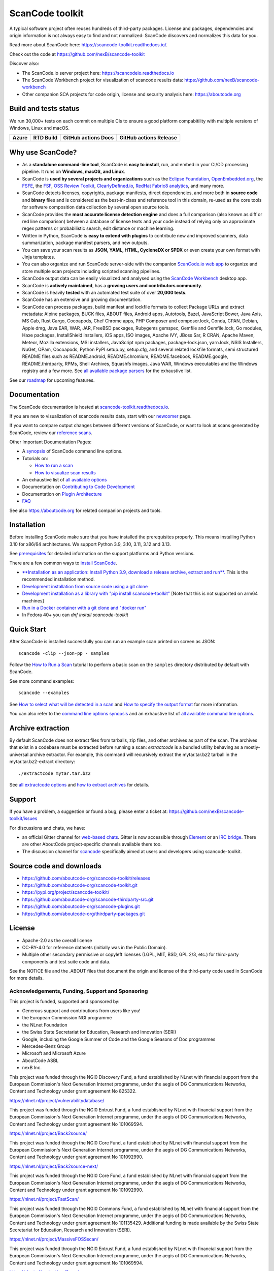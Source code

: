 ================
ScanCode toolkit
================

A typical software project often reuses hundreds of third-party packages.
License and packages, dependencies and origin information is not always easy to
find and not normalized: ScanCode discovers and normalizes this data for you.

Read more about ScanCode here: https://scancode-toolkit.readthedocs.io/.

Check out the code at https://github.com/nexB/scancode-toolkit

Discover also:

- The ScanCode.io server project here: https://scancodeio.readthedocs.io
- The ScanCode Workbench project for visualization of scancode results data:
  https://github.com/nexB/scancode-workbench
- Other companion SCA projects for code origin, license and security analysis
  here: https://aboutcode.org


Build and tests status
======================

We run 30,000+ tests on each commit on multiple CIs to ensure a good platform
compabitility with multiple versions of Windows, Linux and macOS.

+------------+--------------+-------------------------+----------------------------+
| **Azure**  | **RTD Build**| **GitHub actions Docs** | **GitHub actions Release** |
+============+==============+=========================+============================+
|  |azure|   | |docs-rtd|   |  |docs-github-actions|  |  |release-github-actions|  |
+------------+--------------+-------------------------+----------------------------+


Why use ScanCode?
=================

- As a **standalone command-line tool**, ScanCode is **easy to install**, run,
  and embed in your CI/CD processing pipeline.
  It runs on **Windows, macOS, and Linux**.

- ScanCode is **used by several projects and organizations** such as
  the `Eclipse Foundation <https://www.eclipse.org>`_,
  `OpenEmbedded.org <https://www.openembedded.org>`_,
  the `FSFE <https://www.fsfe.org>`_,
  the `FSF <https://www.fsf.org>`_,
  `OSS Review Toolkit <http://oss-review-toolkit.org>`_,
  `ClearlyDefined.io <https://clearlydefined.io/>`_,
  `RedHat Fabric8 analytics <https://github.com/fabric8-analytics>`_,
  and many more.

- ScanCode detects licenses, copyrights, package manifests, direct dependencies,
  and more both in **source code** and **binary** files and is considered as the
  best-in-class and reference tool in this domain, re-used as the core tools for
  software composition data collection by several open source tools.

- ScanCode provides the **most accurate license detection engine** and does a
  full comparison (also known as diff or red line comparison) between a database
  of license texts and your code instead of relying only on approximate regex
  patterns or probabilistic search, edit distance or machine learning.

- Written in Python, ScanCode is **easy to extend with plugins** to contribute
  new and improved scanners, data summarization, package manifest parsers, and
  new outputs.

- You can save your scan results as **JSON, YAML, HTML, CycloneDX or SPDX** or
  even create your own format with Jinja templates.

- You can also organize and run ScanCode server-side with the
  companion `ScanCode.io web app <https://github.com/nexB/scancode.io>`_
  to organize and store multiple scan projects including scripted scanning pipelines.

- ScanCode output data can be easily visualized and analysed using the
  `ScanCode Workbench <https://github.com/nexB/scancode-workbench>`_ desktop app.

- ScanCode is **actively maintained**, has a **growing users and contributors
  community**.

- ScanCode is heavily **tested** with an automated test suite of over **20,000 tests**.

- ScanCode has an extensive and growing documentation.

- ScanCode can process packages, build manifest and lockfile formats to collect
  Package URLs and extract metadata: Alpine packages, BUCK files, ABOUT files,
  Android apps, Autotools, Bazel, JavaScript Bower, Java Axis, MS Cab,
  Rust Cargo, Cocoapods, Chef Chrome apps, PHP Composer and composer.lock,
  Conda, CPAN, Debian, Apple dmg, Java EAR, WAR, JAR, FreeBSD packages,
  Rubygems gemspec, Gemfile and Gemfile.lock, Go modules, Haxe packages,
  InstallShield installers, iOS apps, ISO images, Apache IVY, JBoss Sar,
  R CRAN, Apache Maven, Meteor, Mozilla extensions, MSI installers,
  JavaScript npm packages, package-lock.json, yarn.lock, NSIS Installers,
  NuGet, OPam, Cocoapods, Python PyPI setup.py, setup.cfg, and
  several related lockfile formats, semi structured README
  files such as README.android, README.chromium, README.facebook, README.google,
  README.thirdparty, RPMs, Shell Archives, Squashfs images, Java WAR, Windows
  executables and the Windows registry
  and a few more. See `all available package parsers <https://scancode-toolkit.readthedocs.io/en/stable/reference/available_package_parsers.html>`_
  for the exhaustive list.

See our `roadmap <https://scancode-toolkit.readthedocs.io/en/latest/contribute/roadmap.html>`_
for upcoming features.


Documentation
=============

The ScanCode documentation is hosted at
`scancode-toolkit.readthedocs.io <https://scancode-toolkit.readthedocs.io/en/latest/>`_.

If you are new to visualization of scancode results data, start with our
`newcomer <https://scancode-toolkit.readthedocs.io/en/latest/getting-started/newcomer.html>`_ page.

If you want to compare output changes between different versions of ScanCode,
or want to look at  scans generated by ScanCode, review our
`reference scans <https://github.com/nexB/scancode-toolkit-reference-scans>`_.

Other Important Documentation Pages:

- A `synopsis <https://scancode-toolkit.readthedocs.io/en/latest/cli-reference/synopsis.html>`_
  of ScanCode command line options.

- Tutorials on:

  - `How to run a scan <https://scancode-toolkit.readthedocs.io/en/latest/tutorials/how_to_run_a_scan.html>`_
  - `How to visualize scan results <https://scancode-toolkit.readthedocs.io/en/latest/tutorials/how_to_visualize_scan_results.html>`_

- An exhaustive list of `all available options <https://scancode-toolkit.readthedocs.io/en/latest/cli-reference/list-options.html>`_

- Documentation on `Contributing to Code Development <https://scancode-toolkit.readthedocs.io/en/latest/contribute/contrib_dev.html>`_

- Documentation on `Plugin Architecture <https://scancode-toolkit.readthedocs.io/en/latest/plugins/plugin_arch.html>`_

- `FAQ <https://scancode-toolkit.readthedocs.io/en/latest/misc/faq.html>`_

See also https://aboutcode.org for related companion projects and tools.


Installation
============

Before installing ScanCode make sure that you have installed the prerequisites
properly. This means installing Python 3.10 for x86/64 architectures.
We support Python 3.9, 3.10, 3.11, 3.12 and 3.13.

See `prerequisites <https://scancode-toolkit.readthedocs.io/en/latest/getting-started/install.html#prerequisites>`_
for detailed information on the support platforms and Python versions.

There are a few common ways to `install ScanCode <https://scancode-toolkit.readthedocs.io/en/latest/getting-started/install.html>`_.

- `**Installation as an application: Install Python 3.9, download a release archive, extract and run**.
  <https://scancode-toolkit.readthedocs.io/en/latest/getting-started/install.html#installation-as-an-application-downloading-releases>`_
  This is the recommended installation method.

- `Development installation from source code using a git clone
  <https://scancode-toolkit.readthedocs.io/en/latest/getting-started/install.html#installation-from-source-code-git-clone>`_

- `Development installation as a library with "pip install scancode-toolkit"
  <https://scancode-toolkit.readthedocs.io/en/latest/getting-started/install.html#pip-install>`_
  [Note that this is not supported on arm64 machines]

- `Run in a Docker container with a git clone and "docker run"
  <https://scancode-toolkit.readthedocs.io/en/latest/getting-started/install.html#installation-via-docker>`_

- In Fedora 40+ you can `dnf install scancode-toolkit`


Quick Start
===========

After ScanCode is installed successfully you can run an example scan printed on screen as JSON::

    scancode -clip --json-pp - samples

Follow the `How to Run a Scan <https://scancode-toolkit.readthedocs.io/en/latest/tutorials/how_to_run_a_scan.html>`_
tutorial to perform a basic scan on the ``samples`` directory distributed by
default with ScanCode.

See more command examples::

    scancode --examples

See `How to select what will be detected in a scan
<https://scancode-toolkit.readthedocs.io/en/latest/tutorials/how_to_set_what_will_be_detected_in_a_scan.html>`_
and `How to specify the output format <https://scancode-toolkit.readthedocs.io/en/latest/tutorials/how_to_format_scan_output.html>`_
for more information.

You can also refer to the `command line options synopsis
<https://scancode-toolkit.readthedocs.io/en/latest/cli-reference/synopsis.html>`_
and an exhaustive list of `all available command line options
<https://scancode-toolkit.readthedocs.io/en/latest/cli-reference/list-options.html>`_.


Archive extraction
==================

By default ScanCode does not extract files from tarballs, zip files, and
other archives as part of the scan. The archives that exist in a codebase
must be extracted before running a scan: `extractcode` is a bundled utility
behaving as a mostly-universal archive extractor. For example, this command will
recursively extract the mytar.tar.bz2 tarball in the mytar.tar.bz2-extract
directory::

    ./extractcode mytar.tar.bz2

See `all extractcode options <https://scancode-toolkit.readthedocs.io/en/latest/cli-reference/list-options.html#all-extractcode-options>`_
and `how to extract archives <https://scancode-toolkit.readthedocs.io/en/latest/tutorials/how_to_extract_archives.html>`_ for details.


Support
=======

If you have a problem, a suggestion or found a bug, please enter a ticket at:
https://github.com/nexB/scancode-toolkit/issues

For discussions and chats, we have:

* an official Gitter channel for `web-based chats
  <https://matrix.to/#/#aboutcode-org_discuss:gitter.im>`_.
  Gitter is now accessible through `Element <https://element.io/download>`_
  or an `IRC bridge <https://matrix-org.github.io/matrix-appservice-irc/latest/usage.html>`_.
  There are other AboutCode project-specific channels available there too.

* The discussion channel for `scancode <https://matrix.to/#/#aboutcode-org_scancode:gitter.im>`_
  specifically aimed at users and developers using scancode-toolkit.

Source code and downloads
=========================

* https://github.com/aboutcode-org/scancode-toolkit/releases
* https://github.com/aboutcode-org/scancode-toolkit.git
* https://pypi.org/project/scancode-toolkit/
* https://github.com/aboutcode-org/scancode-thirdparty-src.git
* https://github.com/aboutcode-org/scancode-plugins.git
* https://github.com/aboutcode-org/thirdparty-packages.git

License
=======

* Apache-2.0 as the overall license
* CC-BY-4.0 for reference datasets (initially was in the Public Domain).
* Multiple other secondary permissive or copyleft licenses (LGPL, MIT,
  BSD, GPL 2/3, etc.) for third-party components and test suite code and data.


See the NOTICE file and the .ABOUT files that document the origin and license of
the third-party code used in ScanCode for more details.



.. |azure| image:: https://dev.azure.com/nexB/scancode-toolkit/_apis/build/status/nexB.scancode-toolkit?branchName=develop
    :target: https://dev.azure.com/nexB/scancode-toolkit/_build/latest?definitionId=1&branchName=develop
    :alt: Azure tests status (Linux, macOS, Windows)

.. |docs-rtd| image:: https://readthedocs.org/projects/scancode-toolkit/badge/?version=latest
    :target: https://scancode-toolkit.readthedocs.io/en/latest/?badge=latest
    :alt: Documentation Status

.. |docs-github-actions| image:: https://github.com/nexB/scancode-toolkit/actions/workflows/docs-ci.yml/badge.svg?branch=develop
    :target: https://github.com/nexB/scancode-toolkit/actions/workflows/docs-ci.yml
    :alt: Documentation Tests

.. |release-github-actions| image:: https://github.com/nexB/scancode-toolkit/actions/workflows/scancode-release.yml/badge.svg?event=push
    :target: https://github.com/nexB/scancode-toolkit/actions/workflows/scancode-release.yml
    :alt: Release tests


Acknowledgements, Funding, Support and Sponsoring
--------------------------------------------------------

This project is funded, supported and sponsored by:

- Generous support and contributions from users like you!
- the European Commission NGI programme
- the NLnet Foundation
- the Swiss State Secretariat for Education, Research and Innovation (SERI)
- Google, including the Google Summer of Code and the Google Seasons of Doc programmes
- Mercedes-Benz Group
- Microsoft and Microsoft Azure
- AboutCode ASBL
- nexB Inc.


|europa|   |dgconnect|

|ngi|   |nlnet|

|aboutcode|  |nexb|


This project was funded through the NGI0 Discovery Fund, a fund established by NLnet with financial
support from the European Commission's Next Generation Internet programme, under the aegis of DG
Communications Networks, Content and Technology under grant agreement No 825322.

|ngidiscovery| https://nlnet.nl/project/vulnerabilitydatabase/


This project was funded through the NGI0 Entrust Fund, a fund established by NLnet with financial
support from the European Commission's Next Generation Internet programme, under the aegis of DG
Communications Networks, Content and Technology under grant agreement No 101069594.

|ngizeroentrust| https://nlnet.nl/project/Back2source/


This project was funded through the NGI0 Core Fund, a fund established by NLnet with financial
support from the European Commission's Next Generation Internet programme, under the aegis of DG
Communications Networks, Content and Technology under grant agreement No 101092990.

|ngizerocore| https://nlnet.nl/project/Back2source-next/


This project was funded through the NGI0 Core Fund, a fund established by NLnet with financial
support from the European Commission's Next Generation Internet programme, under the aegis of DG
Communications Networks, Content and Technology under grant agreement No 101092990.

|ngizerocore| https://nlnet.nl/project/FastScan/


This project was funded through the NGI0 Commons Fund, a fund established by NLnet with financial
support from the European Commission's Next Generation Internet programme, under the aegis of DG
Communications Networks, Content and Technology under grant agreement No 101135429. Additional
funding is made available by the Swiss State Secretariat for Education, Research and Innovation
(SERI).

|ngizerocommons| |swiss| https://nlnet.nl/project/MassiveFOSSscan/

This project was funded through the NGI0 Entrust Fund, a fund established by NLnet with financial
support from the European Commission's Next Generation Internet programme, under the aegis of DG
Communications Networks, Content and Technology under grant agreement No 101069594.

|ngizeroentrust| https://nlnet.nl/project/purl2sym/


.. |nlnet| image:: https://nlnet.nl/logo/banner.png
    :target: https://nlnet.nl
    :height: 50
    :alt: NLnet foundation logo

.. |ngi| image:: https://ngi.eu/wp-content/uploads/thegem-logos/logo_8269bc6efcf731d34b6385775d76511d_1x.png
    :target: https://ngi.eu35
    :height: 50
    :alt: NGI logo

.. |nexb| image:: https://nexb.com/wp-content/uploads/2022/04/nexB.svg
    :target: https://nexb.com
    :height: 30
    :alt: nexB logo

.. |europa| image:: https://ngi.eu/wp-content/uploads/sites/77/2017/10/bandiera_stelle.png
    :target: http://ec.europa.eu/index_en.htm
    :height: 40
    :alt: Europa logo

.. |aboutcode| image:: https://aboutcode.org/wp-content/uploads/2023/10/AboutCode.svg
    :target: https://aboutcode.org/
    :height: 30
    :alt: AboutCode logo

.. |swiss| image:: https://www.sbfi.admin.ch/sbfi/en/_jcr_content/logo/image.imagespooler.png/1493119032540/logo.png
    :target: https://www.sbfi.admin.ch/sbfi/en/home/seri/seri.html
    :height: 40
    :alt: Swiss logo

.. |dgconnect| image:: https://commission.europa.eu/themes/contrib/oe_theme/dist/ec/images/logo/positive/logo-ec--en.svg
    :target: https://commission.europa.eu/about-european-commission/departments-and-executive-agencies/communications-networks-content-and-technology_en
    :height: 40
    :alt: EC DG Connect logo

.. |ngizerocore| image:: https://nlnet.nl/image/logos/NGI0_tag.svg
    :target: https://nlnet.nl/core
    :height: 40
    :alt: NGI Zero Core Logo

.. |ngizerocommons| image:: https://nlnet.nl/image/logos/NGI0_tag.svg
    :target: https://nlnet.nl/commonsfund/
    :height: 40
    :alt: NGI Zero Commons Logo

.. |ngizeropet| image:: https://nlnet.nl/image/logos/NGI0PET_tag.svg
    :target: https://nlnet.nl/PET
    :height: 40
    :alt: NGI Zero PET logo

.. |ngizeroentrust| image:: https://nlnet.nl/image/logos/NGI0Entrust_tag.svg
    :target: https://nlnet.nl/entrust
    :height: 38
    :alt: NGI Zero Entrust logo

.. |ngiassure| image:: https://nlnet.nl/image/logos/NGIAssure_tag.svg
    :target: https://nlnet.nl/image/logos/NGIAssure_tag.svg
    :height: 32
    :alt: NGI Assure logo

.. |ngidiscovery| image:: https://nlnet.nl/image/logos/NGI0Discovery_tag.svg
    :target: https://nlnet.nl/discovery/
    :height: 40
    :alt: NGI Discovery logo
